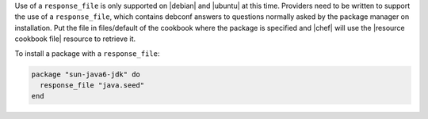 .. This is an included how-to. 

Use of a ``response_file`` is only supported on |debian| and |ubuntu| at this time. Providers need to be written to support the use of a ``response_file``, which contains debconf answers to questions normally asked by the package manager on installation. Put the file in files/default of the cookbook where the package is specified and |chef| will use the |resource cookbook file| resource to retrieve it.

To install a package with a ``response_file``:

.. code-block:: ruby

   package "sun-java6-jdk" do
     response_file "java.seed"
   end
